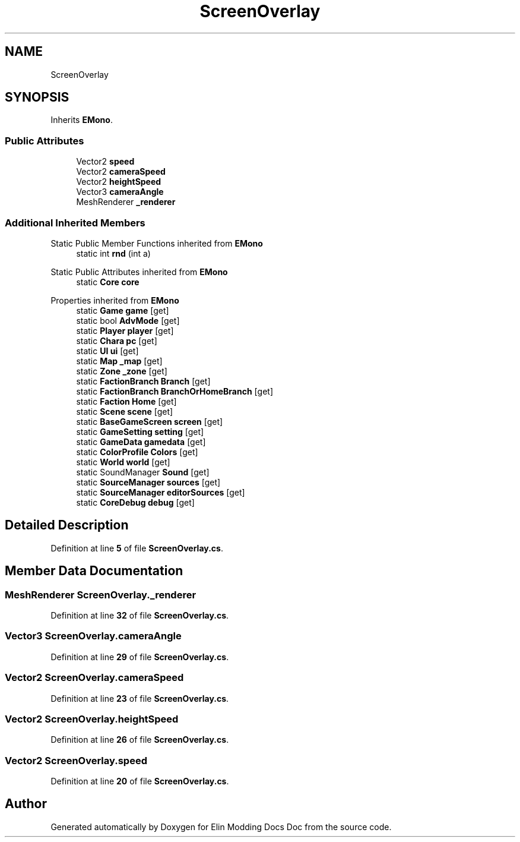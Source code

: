 .TH "ScreenOverlay" 3 "Elin Modding Docs Doc" \" -*- nroff -*-
.ad l
.nh
.SH NAME
ScreenOverlay
.SH SYNOPSIS
.br
.PP
.PP
Inherits \fBEMono\fP\&.
.SS "Public Attributes"

.in +1c
.ti -1c
.RI "Vector2 \fBspeed\fP"
.br
.ti -1c
.RI "Vector2 \fBcameraSpeed\fP"
.br
.ti -1c
.RI "Vector2 \fBheightSpeed\fP"
.br
.ti -1c
.RI "Vector3 \fBcameraAngle\fP"
.br
.ti -1c
.RI "MeshRenderer \fB_renderer\fP"
.br
.in -1c
.SS "Additional Inherited Members"


Static Public Member Functions inherited from \fBEMono\fP
.in +1c
.ti -1c
.RI "static int \fBrnd\fP (int a)"
.br
.in -1c

Static Public Attributes inherited from \fBEMono\fP
.in +1c
.ti -1c
.RI "static \fBCore\fP \fBcore\fP"
.br
.in -1c

Properties inherited from \fBEMono\fP
.in +1c
.ti -1c
.RI "static \fBGame\fP \fBgame\fP\fR [get]\fP"
.br
.ti -1c
.RI "static bool \fBAdvMode\fP\fR [get]\fP"
.br
.ti -1c
.RI "static \fBPlayer\fP \fBplayer\fP\fR [get]\fP"
.br
.ti -1c
.RI "static \fBChara\fP \fBpc\fP\fR [get]\fP"
.br
.ti -1c
.RI "static \fBUI\fP \fBui\fP\fR [get]\fP"
.br
.ti -1c
.RI "static \fBMap\fP \fB_map\fP\fR [get]\fP"
.br
.ti -1c
.RI "static \fBZone\fP \fB_zone\fP\fR [get]\fP"
.br
.ti -1c
.RI "static \fBFactionBranch\fP \fBBranch\fP\fR [get]\fP"
.br
.ti -1c
.RI "static \fBFactionBranch\fP \fBBranchOrHomeBranch\fP\fR [get]\fP"
.br
.ti -1c
.RI "static \fBFaction\fP \fBHome\fP\fR [get]\fP"
.br
.ti -1c
.RI "static \fBScene\fP \fBscene\fP\fR [get]\fP"
.br
.ti -1c
.RI "static \fBBaseGameScreen\fP \fBscreen\fP\fR [get]\fP"
.br
.ti -1c
.RI "static \fBGameSetting\fP \fBsetting\fP\fR [get]\fP"
.br
.ti -1c
.RI "static \fBGameData\fP \fBgamedata\fP\fR [get]\fP"
.br
.ti -1c
.RI "static \fBColorProfile\fP \fBColors\fP\fR [get]\fP"
.br
.ti -1c
.RI "static \fBWorld\fP \fBworld\fP\fR [get]\fP"
.br
.ti -1c
.RI "static SoundManager \fBSound\fP\fR [get]\fP"
.br
.ti -1c
.RI "static \fBSourceManager\fP \fBsources\fP\fR [get]\fP"
.br
.ti -1c
.RI "static \fBSourceManager\fP \fBeditorSources\fP\fR [get]\fP"
.br
.ti -1c
.RI "static \fBCoreDebug\fP \fBdebug\fP\fR [get]\fP"
.br
.in -1c
.SH "Detailed Description"
.PP 
Definition at line \fB5\fP of file \fBScreenOverlay\&.cs\fP\&.
.SH "Member Data Documentation"
.PP 
.SS "MeshRenderer ScreenOverlay\&._renderer"

.PP
Definition at line \fB32\fP of file \fBScreenOverlay\&.cs\fP\&.
.SS "Vector3 ScreenOverlay\&.cameraAngle"

.PP
Definition at line \fB29\fP of file \fBScreenOverlay\&.cs\fP\&.
.SS "Vector2 ScreenOverlay\&.cameraSpeed"

.PP
Definition at line \fB23\fP of file \fBScreenOverlay\&.cs\fP\&.
.SS "Vector2 ScreenOverlay\&.heightSpeed"

.PP
Definition at line \fB26\fP of file \fBScreenOverlay\&.cs\fP\&.
.SS "Vector2 ScreenOverlay\&.speed"

.PP
Definition at line \fB20\fP of file \fBScreenOverlay\&.cs\fP\&.

.SH "Author"
.PP 
Generated automatically by Doxygen for Elin Modding Docs Doc from the source code\&.
